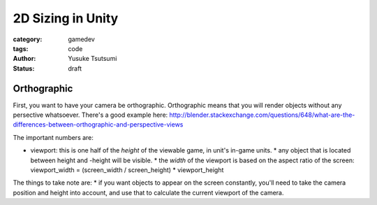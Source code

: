 ==================
2D Sizing in Unity
==================
:category: gamedev
:tags: code
:author: Yusuke Tsutsumi
:status: draft


------------
Orthographic
------------

First, you want to have your camera be orthographic. Orthographic
means that you will render objects without any persective whatsoever. There's
a good example here: http://blender.stackexchange.com/questions/648/what-are-the-differences-between-orthographic-and-perspective-views

The important numbers are:

* viewport: this is one half of the *height* of the viewable game, in unit's in-game units.
  * any object that is located between height and -height will be visible.
  * the *width* of the viewport is based on the aspect ratio of the screen:
  viewport_width = (screen_width / screen_height) * viewport_height


The things to take note are:
* if you want objects to appear on the screen constantly, you'll need to take the
camera position and height into account, and use that to calculate the current
viewport of the camera.

